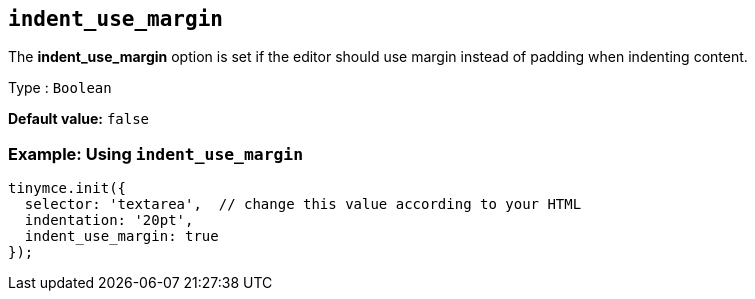 [[indent_use_margin]]
== `+indent_use_margin+`

The *indent_use_margin* option is set if the editor should use margin instead of padding when indenting content.

Type : `+Boolean+`

*Default value:* `+false+`

=== Example: Using `+indent_use_margin+`

[source,js]
----
tinymce.init({
  selector: 'textarea',  // change this value according to your HTML
  indentation: '20pt',
  indent_use_margin: true
});
----
